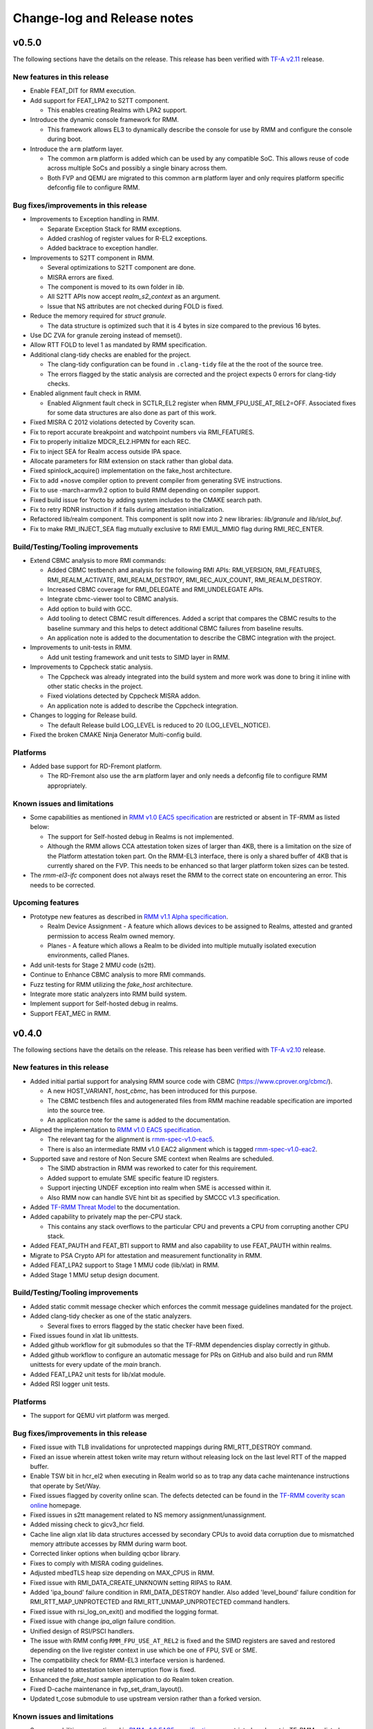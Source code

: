 .. SPDX-License-Identifier: BSD-3-Clause
.. SPDX-FileCopyrightText: Copyright TF-RMM Contributors.

############################
Change-log and Release notes
############################

******
v0.5.0
******

The following sections have the details on the release. This release has been
verified with `TF-A v2.11`_ release.

============================
New features in this release
============================

- Enable FEAT_DIT for RMM execution.

- Add support for FEAT_LPA2 to S2TT component.

  *  This enables creating Realms with LPA2 support.

- Introduce the dynamic console framework for RMM.

  *  This framework allows EL3 to dynamically describe the console for use by
     RMM and configure the console during boot.

- Introduce the ``arm`` platform layer.

  *  The common ``arm`` platform is added which can be used
     by any compatible SoC. This allows reuse of code across multiple
     SoCs and possibly a single binary across them.
  *  Both FVP and QEMU are migrated to this common ``arm`` platform layer and
     only requires platform specific defconfig file to configure RMM.

======================================
Bug fixes/improvements in this release
======================================

- Improvements to Exception handling in RMM.

  *  Separate Exception Stack for RMM exceptions.
  *  Added crashlog of register values for R-EL2 exceptions.
  *  Added backtrace to exception handler.

- Improvements to S2TT component in RMM.

  *  Several optimizations to S2TT component are done.
  *  MISRA errors are fixed.
  *  The component is moved to its own folder in `lib`.
  *  All S2TT APIs now accept `realm_s2_context` as an argument.
  *  Issue that NS attributes are not checked during FOLD is fixed.

- Reduce the memory required for `struct granule`.

  *  The data structure is optimized such that it is 4 bytes in size
     compared to the previous 16 bytes.

- Use DC ZVA for granule zeroing instead of memset().

- Allow RTT FOLD to level 1 as mandated by RMM specification.

- Additional clang-tidy checks are enabled for the project.

  *  The clang-tidy configuration can be found in ``.clang-tidy`` file at the
     the root of the source tree.
  *  The errors flagged by the static analysis are corrected and the project
     expects 0 errors for clang-tidy checks.

- Enabled alignment fault check in RMM.

  *  Enabled Alignment fault check in SCTLR_EL2 register when
     RMM_FPU_USE_AT_REL2=OFF. Associated fixes for some data structures
     are also done as part of this work.

- Fixed MISRA C 2012 violations detected by Coverity scan.

- Fix to report accurate breakpoint and watchpoint numbers via RMI_FEATURES.

- Fix to properly initialize MDCR_EL2.HPMN for each REC.

- Fix to inject SEA for Realm access outside IPA space.

- Allocate parameters for RIM extension on stack rather than global data.

- Fixed spinlock_acquire() implementation on the fake_host architecture.

- Fix to add +nosve compiler option to prevent compiler from generating SVE
  instructions.

- Fix to use -march=armv9.2 option to build RMM depending on compiler support.

- Fixed build issue for Yocto by adding system includes to the CMAKE search
  path.

- Fix to retry RDNR instruction if it fails during attestation initialization.

- Refactored lib/realm component. This component is split now into 2 new
  libraries: `lib/granule` and `lib/slot_buf`.

- Fix to make RMI_INJECT_SEA flag mutually exclusive to RMI EMUL_MMIO flag
  during RMI_REC_ENTER.

==================================
Build/Testing/Tooling improvements
==================================

- Extend CBMC analysis to more RMI commands:

  *  Added CBMC testbench and analysis for the following RMI APIs:
     RMI_VERSION, RMI_FEATURES, RMI_REALM_ACTIVATE, RMI_REALM_DESTROY,
     RMI_REC_AUX_COUNT, RMI_REALM_DESTROY.
  *  Increased CBMC coverage for RMI_DELEGATE and RMI_UNDELEGATE APIs.
  *  Integrate cbmc-viewer tool to CBMC analysis.
  *  Add option to build with GCC.
  *  Add tooling to detect CBMC result differences. Added a script that
     compares the CBMC results to the baseline summary and this helps to
     detect additional CBMC failures from baseline results.
  *  An application note is added to the documentation to describe
     the CBMC integration with the project.

- Improvements to unit-tests in RMM.

  *  Add unit testing framework and unit tests to SIMD layer in RMM.

- Improvements to Cppcheck static analysis.

  *  The Cppcheck was already integrated into the build system and more work
     was done to bring it inline with other static checks in the project.
  *  Fixed violations detected by Cppcheck MISRA addon.
  *  An application note is added to describe the Cppcheck integration.

- Changes to logging for Release build.

  *  The default Release build LOG_LEVEL is reduced to 20 (LOG_LEVEL_NOTICE).

- Fixed the broken CMAKE Ninja Generator Multi-config build.

=========
Platforms
=========

- Added base support for RD-Fremont platform.

  *  The RD-Fremont also use the ``arm`` platform layer and only needs a
     defconfig file to configure RMM appropriately.

============================
Known issues and limitations
============================

- Some capabilities as mentioned in `RMM v1.0 EAC5 specification`_ are
  restricted or absent in TF-RMM as listed below:

  * The support for Self-hosted debug in Realms is not implemented.
  * Although the RMM allows CCA attestation token sizes of larger than 4KB,
    there is a limitation on the size of the Platform attestation token part.
    On the RMM-EL3 interface, there is only a shared buffer of 4KB that is
    currently shared on the FVP. This needs to be enhanced so that larger
    platform token sizes can be tested.

- The `rmm-el3-ifc` component does not always reset the RMM to the correct
  state on encountering an error. This needs to be corrected.

=================
Upcoming features
=================

- Prototype new features as described in `RMM v1.1 Alpha specification`_.

  *  Realm Device Assignment - A feature which allows devices to be assigned to Realms,
     attested and granted permission to access Realm owned memory.
  *  Planes - A feature which allows a Realm to be divided into multiple
     mutually isolated execution environments, called Planes.

- Add unit-tests for Stage 2 MMU code (s2tt).

- Continue to Enhance CBMC analysis to more RMI commands.

- Fuzz testing for RMM utilizing the `fake_host` architecture.

- Integrate more static analyzers into RMM build system.

- Implement support for Self-hosted debug in realms.

- Support FEAT_MEC in RMM.

.. _TF-A v2.11: https://git.trustedfirmware.org/TF-A/trusted-firmware-a/+/refs/tags/v2.11.0
.. _RMM v1.1 Alpha specification: https://developer.arm.com/-/cdn-downloads/PDF/Architectures/DEN0137_1.1-alp5_rmm-arch_external.pdf?__token__=st=1714479850~exp=2029839850~hmac=cca7b8c22f7b94e6c929d53176ac57c51487558b73fb27e5c181f4cc7231a83b

******
v0.4.0
******

The following sections have the details on the release. This release has been
verified with `TF-A v2.10`_ release.

============================
New features in this release
============================

- Added initial partial support for analysing RMM source code with
  CBMC (https://www.cprover.org/cbmc/).

  * A new HOST_VARIANT, `host_cbmc`, has been introduced for this purpose.
  * The CBMC testbench files and autogenerated files from RMM machine
    readable specification are imported into the source tree.
  * An application note for the same is added to the documentation.

- Aligned the implementation to `RMM v1.0 EAC5 specification`_.

  * The relevant tag for the alignment is `rmm-spec-v1.0-eac5`_.
  * There is also an intermediate RMM v1.0 EAC2 alignment which
    is tagged `rmm-spec-v1.0-eac2`_.

- Supported save and restore of Non Secure SME context when Realms are
  scheduled.

  * The SIMD abstraction in RMM was reworked to cater for this requirement.
  * Added support to emulate SME specific feature ID registers.
  * Support injecting UNDEF exception into realm when SME is accessed
    within it.
  * Also RMM now can handle SVE hint bit as specified by SMCCC v1.3
    specification.

- Added `TF-RMM Threat Model`_ to the documentation.

- Added capability to privately map the per-CPU stack.

  * This contains any stack overflows to the particular CPU and prevents
    a CPU from corrupting another CPU stack.

-  Added FEAT_PAUTH and FEAT_BTI support to RMM and also capability to
   use FEAT_PAUTH within realms.

- Migrate to PSA Crypto API for attestation and measurement functionality
  in RMM.

- Added FEAT_LPA2 support to Stage 1 MMU code (lib/xlat) in RMM.

- Added Stage 1 MMU setup design document.

==================================
Build/Testing/Tooling improvements
==================================

- Added static commit message checker which enforces the commit message
  guidelines mandated for the project.

- Added clang-tidy checker as one of the static analyzers.

  * Several fixes to errors flagged by the static checker have been fixed.

- Fixed issues found in xlat lib unittests.

- Added github workflow for git submodules so that the TF-RMM dependencies
  display correctly in github.

- Added github workflow to configure an automatic message for PRs on GitHub
  and also build and run RMM unittests for every update of the `main` branch.

- Added FEAT_LPA2 unit tests for lib/xlat module.

- Added RSI logger unit tests.

=========
Platforms
=========

- The support for QEMU virt platform was merged.

======================================
Bug fixes/improvements in this release
======================================

- Fixed issue with TLB invalidations for unprotected mappings during
  RMI_RTT_DESTROY command.

- Fixed an issue wherein attest token write may return without releasing
  lock on the last level RTT of the mapped buffer.

- Enable TSW bit in hcr_el2 when executing in Realm world so as to trap
  any data cache maintenance instructions that operate by Set/Way.

- Fixed issues flagged by coverity online scan. The defects detected
  can be found in the `TF-RMM coverity scan online`_ homepage.

- Fixed issues in s2tt management related to NS memory assignment/unassignment.

- Added missing check to gicv3_hcr field.

- Cache line align xlat lib data structures accessed by secondary CPUs to avoid
  data corruption due to mismatched memory attribute accesses by RMM during
  warm boot.

- Corrected linker options when building qcbor library.

- Fixes to comply with MISRA coding guidelines.

- Adjusted mbedTLS heap size depending on MAX_CPUS in RMM.

- Fixed issue with RMI_DATA_CREATE_UNKNOWN setting RIPAS to RAM.

- Added 'ipa_bound' failure condition in RMI_DATA_DESTROY handler. Also added
  'level_bound' failure condition for RMI_RTT_MAP_UNPROTECTED and
  RMI_RTT_UNMAP_UNPROTECTED command handlers.

- Fixed issue with rsi_log_on_exit() and modified the logging format.

- Fixed issue with change `ipa_align` failure condition.

- Unified design of RSI/PSCI handlers.

- The issue with RMM config ``RMM_FPU_USE_AT_REL2`` is fixed and the SIMD
  registers are saved and restored depending on the live register context in
  use which be one of FPU, SVE or SME.

- The compatibility check for RMM-EL3 interface version is hardened.

- Issue related to attestation token interruption flow is fixed.

- Enhanced the `fake_host` sample application to do Realm token creation.

- Fixed D-cache maintenance in fvp_set_dram_layout().

- Updated t_cose submodule to use upstream version rather than a forked
  version.

============================
Known issues and limitations
============================

- Some capabilities as mentioned in `RMM v1.0 EAC5 specification`_ are
  restricted or absent in TF-RMM as listed below:

  * The RMI_RTT_FOLD command only allows folding upto Level 2 even though
    the specification allows upto Level 1.
  * The support for Self-hosted debug in Realms is not implemented.
  * Although the RMM allows CCA attestation token sizes of larger than 4KB,
    there is a limitation on the size of the Platform attestation token part.
    On the RMM-EL3 interface, there is only a shared buffer of 4KB that is
    currently shared on the FVP. This needs to be enhanced so that larger
    platform token sizes can be tested.

- The `rmm-el3-ifc` component does not always reset the RMM to the correct
  state on encountering an error. This needs to be corrected.

- The invocation of mmio_emulation() and sea_inj() functions need to be
  mutually exclusive during schedule of a REC. Currently both the cases
  are allowed to be satisfied at the same time which is incorrect.

=================
Upcoming features
=================

- FEAT_LPA2 support for Stage 2 MMU code (s2tt) in RMM.

- Add unit-tests for Stage 2 MMU code (s2tt) and also any associated rework
  for the s2tt component.

- Enhance CBMC analysis to more RMI commands.

- Fuzz testing for RMM utilizing the `fake_host` architecture.

- Support for new capabilities like Device assignment as mandated by future
  versions of RMM specification.

- Integrate more static analyzers into RMM build system.

- Implement support for Self-hosted debug in realms.


.. _TF-A v2.10: https://git.trustedfirmware.org/TF-A/trusted-firmware-a.git/tag/?h=v2.10.0
.. _RMM v1.0 EAC5 specification: https://developer.arm.com/documentation/den0137/1-0eac5/?lang=en
.. _rmm-spec-v1.0-eac5: https://git.trustedfirmware.org/TF-RMM/tf-rmm.git/tag/?h=rmm-spec-v1.0-eac5
.. _rmm-spec-v1.0-eac2: https://git.trustedfirmware.org/TF-RMM/tf-rmm.git/tag/?h=rmm-spec-v1.0-eac2
.. _TF-RMM coverity scan online: https://scan.coverity.com/projects/tf-rmm-tf-rmm
.. _TF-RMM Threat Model: https://tf-rmm.readthedocs.io/en/latest/security/threat_model/index.html

******
v0.3.0
******

The following sections have the details on the release. This release has been
verified with `TF-A v2.9`_ release.

============================
New features in this release
============================

- Add support to create Realms which can make use of SVE, if present in
  hardware.

- Refactor the Stage 1 translation table library `lib/xlat` API to better
  fit RMM usage.  Also harden dynamic mapping via slot buffer mechanism by
  use of ``TRANSIENT`` software defined attribute.

- Add PMU support for Realms as described by RMM v1.0 Beta0 specification.

- Support getting DRAM info from the Boot manifest dynamically at runtime.

  * RMM can now support the 2nd DDR bank on FVP.

==========================
Build/Testing improvements
==========================

- Define a unit test framework using CppUTest for RMM.

- Add unittests for `granule`, `slot-buffer` and Stage 1 translation table lib
  `xlat`.

- Improve the ``fake-host`` mock capability by adding support for per PE sysreg
  emulation.

- Improve the VA to PA mock layer for ``fake-host``.

- Enable generation of gprof profiling data as part of ``fake-host`` runs.

- Improve the sample application on ``host-build`` platform by adding the cold
  attestation initialization flow. Also a sample minimal Realm create, run and
  destroy sequence is added to showcase the RMI calls involved.

- Further improvements to the unit test framework :

  * Restore the sysreg state between test runs so each test gets a known
    sysreg state.
  * Add capability to test assertions.
  * Support dynamic behaviour for test harness depending on requirement.
  * Add support for coverage report generation as part of unit test run.

- Build improvements in RMM:

  * Move mbedTLS build from configure stage to build stage.
  * Simplify QCBOR build.
  * Fix build artefact directory path to better cater to multi-config builds.

=========================
Bug fixes in this release
=========================

- Remove HVC exit handling from RMI_REC_ENTER handler.

- Fix parameter in measurement_extend_sha512().

- Fix issues in `lib/xlat` for some corner cases.

- Mask MTE capability from `id_aa64pfr1_el1` so that Realms
  can see that MTE is not supported.

- Add isb() after writes to `cptr_el2` system register.

- Fix the granule alignment check on granule_addr.

- Fix some cppcheck warnings.

- Properly handle errors for granule (un)delegate calls.

- Fix the incorrect bit map manipulation for tracking VMID for realms.

- Fix some incorrect Block mapping cases in Stage 2 translation.

=================
Upcoming features
=================

- RMM EAC Specification alignment.

- Support Self-Hosted Debug Realms.

- Support FEAT_PAuth for Realms and utilize the same for RMM.

- Support LPA2 for Stage 2 Realm translation tables.

- Threat model covering RMM data flows.

- Enable Bounded Model Checker (CBMC) for source analysis.

- Save and restore SME/SME2 context belonging to NS Host. This allows NS Host
  to make use of SME/SME2 when Realms are scheduled.

============================
Known issues and limitations
============================

- The size of ``RsiHostCall`` structure is 256 bytes in the implementation
  and aligns to `RMM Beta1 specification`_ rather than the 4 KB size
  specified in `RMM Beta0 specification`_.

- The `RMM Beta0 specification`_ does not require to have a CBOR bytestream
  wrapper around the cca-platform-token and cca-realm-delegated-token, but
  the RMM implementation does so and this is aligned with later versions
  of the RMM specification (Beta2 onwards).

- The RMM config ``RMM_FPU_USE_AT_REL2`` does not work as intended and
  this config is disabled by default. This will be fixed in a future release.

- When the ``RSI_ATTEST_TOKEN_CONTINUE`` call is interrupted and then resumed
  later by Host via ``RMI_REC_ENTER``, the original SMC is replayed again
  with the original arguments rather than returning ``RSI_INCOMPLETE`` error
  code to Realm. The result is that the interrupted RSI call is continued
  again till completion and then returns back to Realm with the appropriate
  error code.

.. _TF-A v2.9: https://git.trustedfirmware.org/TF-A/trusted-firmware-a.git/tag/?h=v2.9.0


******
v0.2.0
******

- This release has been verified with `TF-A v2.8`_ release.

- The release has the following fixes and enhancements:

   * Add support to render documentation on read-the-docs.
   * Fix the known issue with RSI_IPA_STATE_GET returning
     ``RSI_ERROR_INPUT`` for a `destroyed` IPA instead of
     emulating data abort to NS Host.
   * Fix an issue with RSI_HOST_CALL not returning back to Host
     to emulate a stage2 data abort.
   * Harden an assertion check for ``do_host_call()``.

- The other known issues and limitations remain the same as
  listed for v0.1.0_.

.. _TF-A v2.8: https://git.trustedfirmware.org/TF-A/trusted-firmware-a.git/tag/?h=v2.8.0

******
v0.1.0
******

-  First TF-RMM source release aligned to `RMM Beta0 specification`_.
   The specified interfaces : Realm Management Interface (RMI) and
   Realm Service Interface (RSI) are implemented which can attest
   and run Realm VMs as described by the `Arm CCA`_ Architecture.

=================
Upcoming features
=================

-  Support SVE, Self-Hosted Debug and PMU in Realms
-  Support LPA2 for Stage 2 Realm translation tables.
-  Threat model covering RMM data flows.
-  Enable Bounded Model Checker (CBMC) for source analysis.
-  Unit test framework based on :ref:`RMM Fake host architecture`.

============================
Known issues and limitations
============================

The following is a list of issues which are expected to be fixed in the future
releases of TF-RMM :

-  The size of ``RsiHostCall`` structure is 256 bytes in the implementation
   and aligns to `RMM Beta1 specification`_ rather than the 4 KB size
   specified in `RMM Beta0 specification`_.

-  The RSI_IPA_STATE_GET command returns error ``RSI_ERROR_INPUT`` for a
   `destroyed` IPA instead of emulating data abort to Host.

-  The `RMM Beta0 specification`_ does not require to have a CBOR bytestream
   wrapper around the cca-platform-token and cca-realm-delegated-token, but
   the RMM implementation does so.

---------------------------

.. _RMM Beta0 specification: https://developer.arm.com/documentation/den0137/1-0bet0/?lang=en
.. _RMM Beta1 specification: https://developer.arm.com/documentation/den0137/1-0bet1/?lang=en
.. _Arm CCA: https://www.arm.com/architecture/security-features/arm-confidential-compute-architecture
